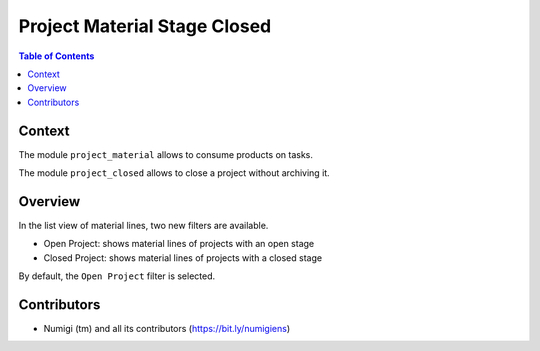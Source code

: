 Project Material Stage Closed
=============================

.. contents:: Table of Contents

Context
-------
The module ``project_material`` allows to consume products on tasks.

The module ``project_closed`` allows to close a project without archiving it.

Overview
--------
In the list view of material lines, two new filters are available.

.. image:: static/description/project_task_material_list.png

* Open Project: shows material lines of projects with an open stage
* Closed Project: shows material lines of projects with a closed stage

By default, the ``Open Project`` filter is selected.

Contributors
------------
* Numigi (tm) and all its contributors (https://bit.ly/numigiens)
